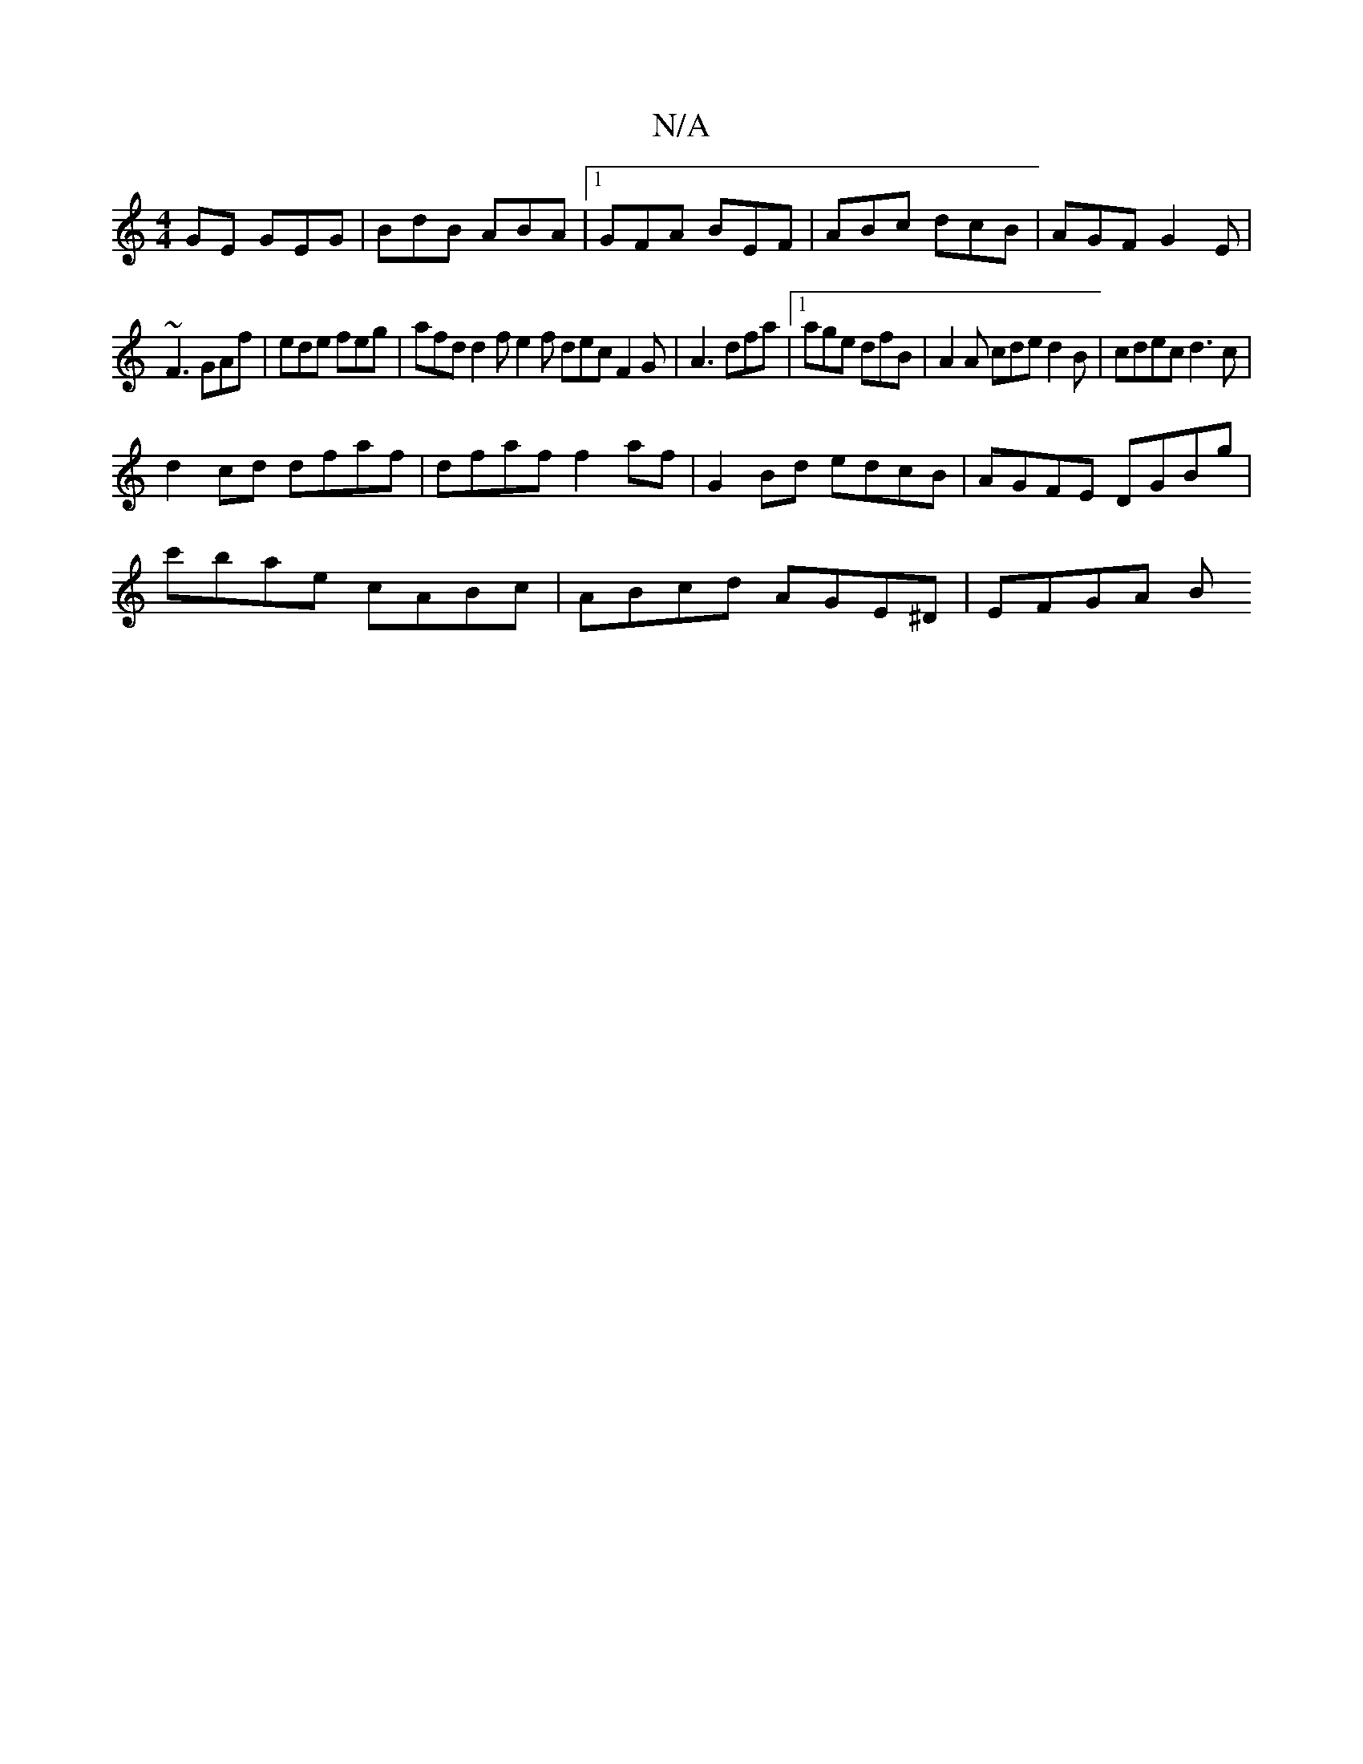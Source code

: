X:1
T:N/A
M:4/4
R:N/A
K:Cmajor
GE GEG|BdB ABA|1 GFA BEF|ABc dcB|AGF G2E|
~F3 GAf|ede feg|afd d2f e2f dec F2G|A3 dfa |1 age dfB | A2 A cde d2 B | cdec d3c |
d2 cd dfaf | dfaf f2af | G2 Bd edcB|AGFE DGBg|
c'bae cABc|ABcd AGE^D|EFGA B